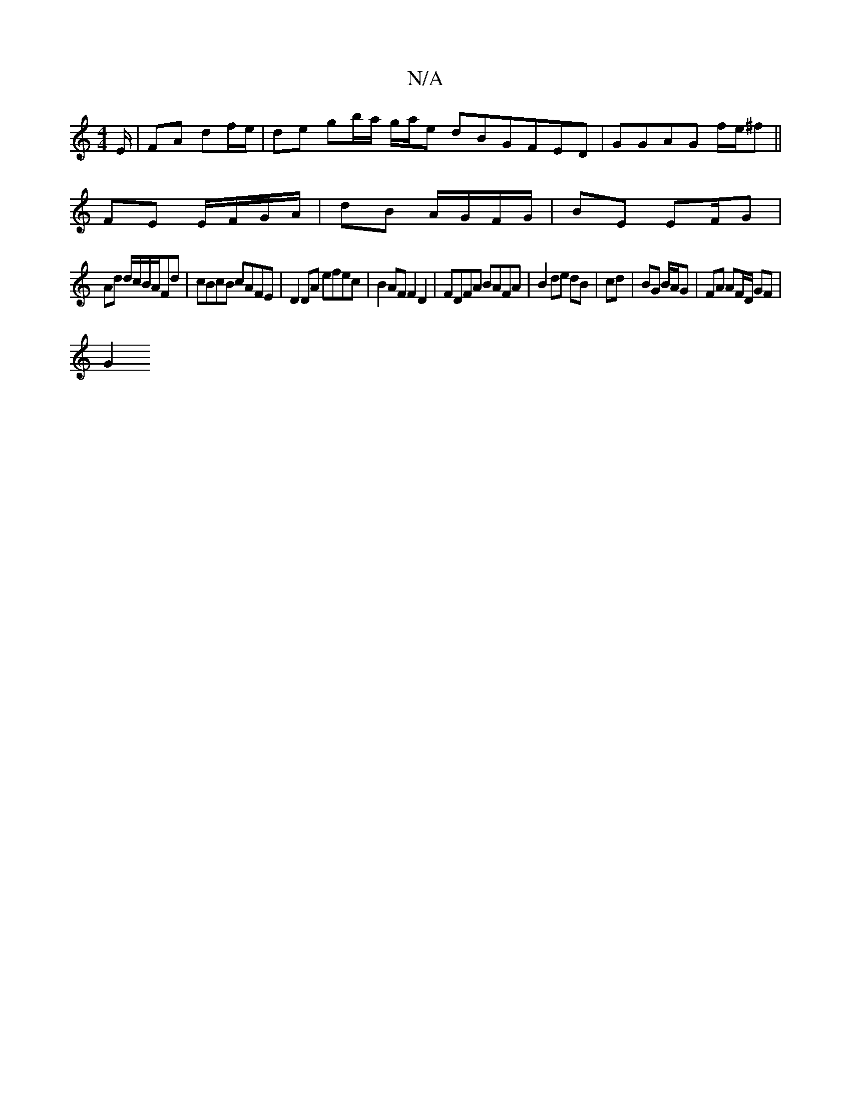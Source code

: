 X:1
T:N/A
M:4/4
R:N/A
K:Cmajor
E/ | FA df/e/ | de gb/a/ g/2a/2e dBGFED|GGAG f/e/^f ||
FE E/F/G/A/ | dB A/G/F/G/ | BE EF/G |
Ad d/c/B/A/Fd | cBcB cAFE | D2 DA efec | B2AF F2D2 | FDFA BAFA |B2 de dB | cd | BG B/A/G | FA AF/D/ GF |
G2